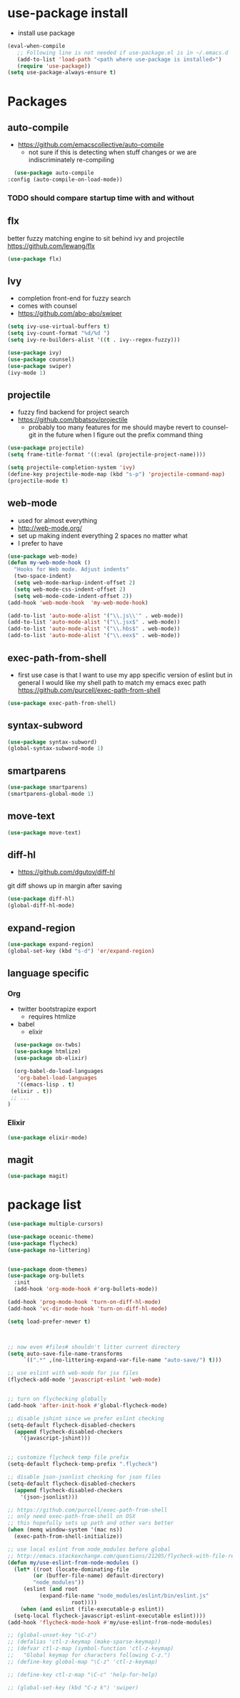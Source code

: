 * use-package install
  - install use package
  #+BEGIN_SRC emacs-lisp
    (eval-when-compile
       ;; Following line is not needed if use-package.el is in ~/.emacs.d
       (add-to-list 'load-path "<path where use-package is installed>")
       (require 'use-package))
    (setq use-package-always-ensure t)
  #+END_SRC
* Packages
** auto-compile
   - https://github.com/emacscollective/auto-compile
     - not sure if this is detecting when stuff changes or we are
       indiscriminately re-compiling
   #+BEGIN_SRC emacs-lisp
      (use-package auto-compile
	:config (auto-compile-on-load-mode))
   #+END_SRC

*** TODO should compare startup time with and without

** flx
   better fuzzy matching engine to sit behind
   ivy and projectile
   https://github.com/lewang/flx

   #+BEGIN_SRC emacs-lisp
     (use-package flx)
   #+END_SRC

** Ivy
  - completion front-end for fuzzy search
  - comes with counsel
  - [[https://github.com/abo-abo/swiper]]

  #+BEGIN_SRC emacs-lisp
    (setq ivy-use-virtual-buffers t)
    (setq ivy-count-format "%d/%d ")
    (setq ivy-re-builders-alist '((t . ivy--regex-fuzzy)))

    (use-package ivy)
    (use-package counsel)
    (use-package swiper)
    (ivy-mode 1)
  #+END_SRC

** projectile
  - fuzzy find backend for project search
  - [[https://github.com/bbatsov/projectile]]
    - probably too many features for me should maybe revert to counsel-git
      in the future when I figure out the prefix command thing

  #+BEGIN_SRC emacs-lisp
    (use-package projectile)
    (setq frame-title-format '((:eval (projectile-project-name))))
  #+END_SRC

  #+BEGIN_SRC emacs-lisp
    (setq projectile-completion-system 'ivy)
    (define-key projectile-mode-map (kbd "s-p") 'projectile-command-map)
    (projectile-mode t)
  #+END_SRC

** web-mode
   - used for almost everything
   - [[http://web-mode.org/]]
   - set up making indent everything 2 spaces no matter what
   - I prefer to have

   #+BEGIN_SRC emacs-lisp
     (use-package web-mode)
     (defun my-web-mode-hook ()
       "Hooks for Web mode. Adjust indents"
       (two-space-indent)
       (setq web-mode-markup-indent-offset 2)
       (setq web-mode-css-indent-offset 2)
       (setq web-mode-code-indent-offset 2))
     (add-hook 'web-mode-hook  'my-web-mode-hook)
   #+END_SRC

   #+BEGIN_SRC emacs-lisp
     (add-to-list 'auto-mode-alist '("\\.js\\'" . web-mode))
     (add-to-list 'auto-mode-alist '("\\.jsx$" . web-mode))
     (add-to-list 'auto-mode-alist '("\\.hbs$" . web-mode))
     (add-to-list 'auto-mode-alist '("\\.eex$" . web-mode))
   #+END_SRC

** exec-path-from-shell
   - first use case is that I want to use my app specific version of
     eslint but in general I would like my shell path to match my emacs exec path
     https://github.com/purcell/exec-path-from-shell

   #+BEGIN_SRC emacs-lisp
     (use-package exec-path-from-shell)
   #+END_SRC

** syntax-subword
   #+BEGIN_SRC emacs-lisp
     (use-package syntax-subword)
     (global-syntax-subword-mode 1)
   #+END_SRC

** smartparens
   #+BEGIN_SRC emacs-lisp
     (use-package smartparens)
     (smartparens-global-mode 1)
   #+END_SRC
** move-text

   #+BEGIN_SRC emacs-lisp
     (use-package move-text)
   #+END_SRC
** diff-hl
   - https://github.com/dgutov/diff-hl
   git diff shows up in margin after saving

   #+BEGIN_SRC emacs-lisp
     (use-package diff-hl)
     (global-diff-hl-mode)
   #+END_SRC
** expand-region
   #+BEGIN_SRC emacs-lisp
     (use-package expand-region)
     (global-set-key (kbd "s-d") 'er/expand-region)
   #+END_SRC
** language specific
*** Org
    - twitter bootstrapize export
      - requires htmlize
    - babel
      - elixir

    #+BEGIN_SRC emacs-lisp
      (use-package ox-twbs)
      (use-package htmlize)
      (use-package ob-elixir)

      (org-babel-do-load-languages
       'org-babel-load-languages
       '((emacs-lisp . t)
	 (elixir . t))
	 ;; ...
	)
    #+END_SRC
*** Elixir
    #+BEGIN_SRC emacs-lisp
      (use-package elixir-mode)
    #+END_SRC

** magit
   #+BEGIN_SRC emacs-lisp
     (use-package magit)
   #+END_SRC
* package list
#+BEGIN_SRC emacs-lisp
  (use-package multiple-cursors)

  (use-package oceanic-theme)
  (use-package flycheck)
  (use-package no-littering)


  (use-package doom-themes)
  (use-package org-bullets
    :init
    (add-hook 'org-mode-hook #'org-bullets-mode))
#+END_SRC

#+BEGIN_SRC emacs-lisp
  (add-hook 'prog-mode-hook 'turn-on-diff-hl-mode)
  (add-hook 'vc-dir-mode-hook 'turn-on-diff-hl-mode)

  (setq load-prefer-newer t)



  ;; now even #files# shouldn't litter current directory
  (setq auto-save-file-name-transforms
       `((".*" ,(no-littering-expand-var-file-name "auto-save/") t)))

  ;; use eslint with web-mode for jsx files
  (flycheck-add-mode 'javascript-eslint 'web-mode)


  ;; turn on flychecking globally
  (add-hook 'after-init-hook #'global-flycheck-mode)

  ;; disable jshint since we prefer eslint checking
  (setq-default flycheck-disabled-checkers
    (append flycheck-disabled-checkers
      '(javascript-jshint)))


  ;; customize flycheck temp file prefix
  (setq-default flycheck-temp-prefix ".flycheck")

  ;; disable json-jsonlist checking for json files
  (setq-default flycheck-disabled-checkers
    (append flycheck-disabled-checkers
      '(json-jsonlist)))

  ;; https://github.com/purcell/exec-path-from-shell
  ;; only need exec-path-from-shell on OSX
  ;; this hopefully sets up path and other vars better
  (when (memq window-system '(mac ns))
    (exec-path-from-shell-initialize))

  ;; use local eslint from node_modules before global
  ;; http://emacs.stackexchange.com/questions/21205/flycheck-with-file-relative-eslint-executable
  (defun my/use-eslint-from-node-modules ()
    (let* ((root (locate-dominating-file
		  (or (buffer-file-name) default-directory)
		  "node_modules"))
	   (eslint (and root
			(expand-file-name "node_modules/eslint/bin/eslint.js"
					  root))))
      (when (and eslint (file-executable-p eslint))
	(setq-local flycheck-javascript-eslint-executable eslint))))
  (add-hook 'flycheck-mode-hook #'my/use-eslint-from-node-modules)
#+END_SRC


#+BEGIN_SRC emacs-lisp
  ;; (global-unset-key "\C-z")
  ;; (defalias 'ctl-z-keymap (make-sparse-keymap))
  ;; (defvar ctl-z-map (symbol-function 'ctl-z-keymap)
  ;;   "Global keymap for characters following C-z.")
  ;; (define-key global-map "\C-z" 'ctl-z-keymap)

  ;; (define-key ctl-z-map "\C-c" 'help-for-help)

  ;; (global-set-key (kbd "C-z k") 'swiper)
#+END_SRC
